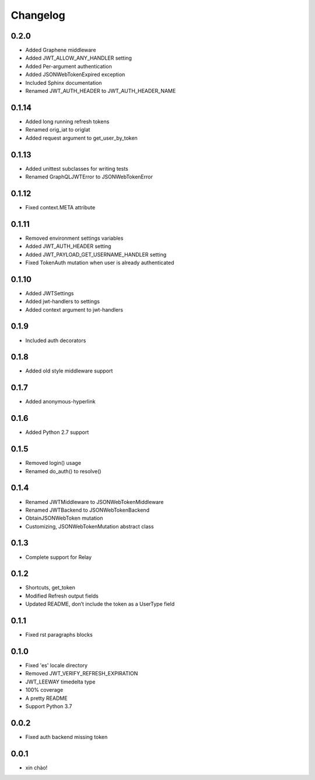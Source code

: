 Changelog
=========

0.2.0
-----

* Added Graphene middleware
* Added JWT_ALLOW_ANY_HANDLER setting
* Added Per-argument authentication
* Added JSONWebTokenExpired exception
* Included Sphinx documentation
* Renamed JWT_AUTH_HEADER to JWT_AUTH_HEADER_NAME

0.1.14
------

* Added long running refresh tokens
* Renamed orig_iat to origIat
* Added request argument to get_user_by_token

0.1.13
------

* Added unittest subclasses for writing tests
* Renamed GraphQLJWTError to JSONWebTokenError

0.1.12
------

* Fixed context.META attribute

0.1.11
------

* Removed environment settings variables
* Added JWT_AUTH_HEADER setting
* Added JWT_PAYLOAD_GET_USERNAME_HANDLER setting
* Fixed TokenAuth mutation when user is already authenticated

0.1.10
------

* Added JWTSettings
* Added jwt-handlers to settings
* Added context argument to jwt-handlers

0.1.9
-----

* Included auth decorators

0.1.8
-----

* Added old style middleware support

0.1.7
-----

* Added anonymous-hyperlink

0.1.6
-----

* Added Python 2.7 support

0.1.5
-----

* Removed login() usage
* Renamed do_auth() to resolve()

0.1.4
-----

* Renamed JWTMiddleware to JSONWebTokenMiddleware
* Renamed JWTBackend to JSONWebTokenBackend
* ObtainJSONWebToken mutation
* Customizing, JSONWebTokenMutation abstract class

0.1.3
-----

* Complete support for Relay

0.1.2
-----

* Shortcuts, get_token
* Modified Refresh output fields
* Updated README, don’t include the token as a UserType field

0.1.1
-----

* Fixed rst paragraphs blocks

0.1.0
-----

* Fixed 'es' locale directory
* Removed JWT_VERIFY_REFRESH_EXPIRATION
* JWT_LEEWAY timedelta type
* 100% coverage
* A pretty README
* Support Python 3.7

0.0.2
-----

* Fixed auth backend missing token

0.0.1
-----

* xin chào!
